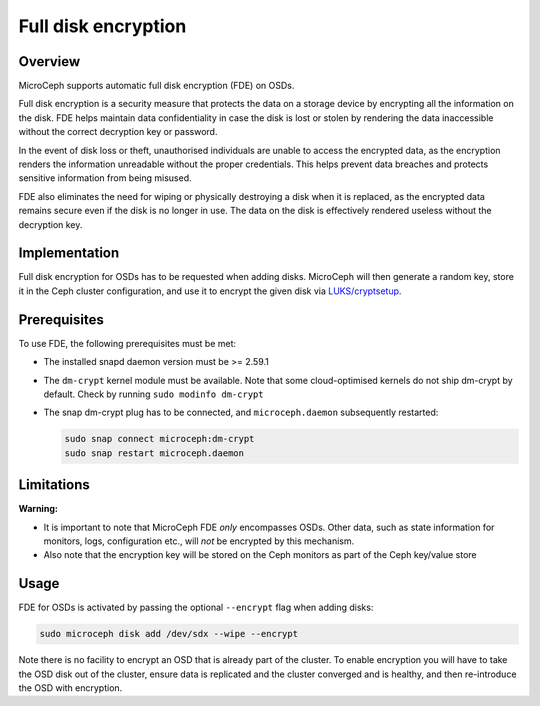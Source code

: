 ====================
Full disk encryption
====================


Overview
--------

MicroCeph supports automatic full disk encryption (FDE) on OSDs.

Full disk encryption is a security measure that protects the data on a storage device by encrypting all the information on the disk. FDE helps maintain data confidentiality in case the disk is lost or stolen by rendering the data inaccessible without the correct decryption key or password.

In the event of disk loss or theft, unauthorised individuals are unable to access the encrypted data, as the encryption renders the information unreadable without the proper credentials. This helps prevent data breaches and protects sensitive information from being misused.

FDE also eliminates the need for wiping or physically destroying a disk when it is replaced, as the encrypted data remains secure even if the disk is no longer in use. The data on the disk is effectively rendered useless without the decryption key.


Implementation
--------------

Full disk encryption for OSDs has to be requested when adding disks. MicroCeph will then generate a random key, store it in the Ceph cluster configuration, and use it to encrypt the given disk via `LUKS/cryptsetup <https://gitlab.com/cryptsetup/cryptsetup/-/wikis/home>`_.


Prerequisites
-------------

To use FDE, the following prerequisites must be met:

- The installed snapd daemon version must be >= 2.59.1
- The ``dm-crypt`` kernel module must be available. Note that some cloud-optimised kernels do not ship dm-crypt by default. Check by running ``sudo modinfo dm-crypt``
- The snap dm-crypt plug has to be connected, and ``microceph.daemon`` subsequently restarted:

  .. code-block:: none

     sudo snap connect microceph:dm-crypt
     sudo snap restart microceph.daemon

Limitations
-----------

**Warning:**

- It is important to note that MicroCeph FDE *only* encompasses OSDs. Other data, such as state information for monitors, logs, configuration etc., will *not* be encrypted by this mechanism.
- Also note that the encryption key will be stored on the Ceph monitors as part of the Ceph key/value store


Usage
-----

FDE for OSDs is activated by passing the optional ``--encrypt`` flag when adding disks:

.. code-block:: shell

    sudo microceph disk add /dev/sdx --wipe --encrypt

Note there is no facility to encrypt an OSD that is already part of the cluster. To enable encryption you will have to take the OSD disk out of the cluster, ensure data is replicated and the cluster converged and is healthy, and then re-introduce the OSD with encryption.
